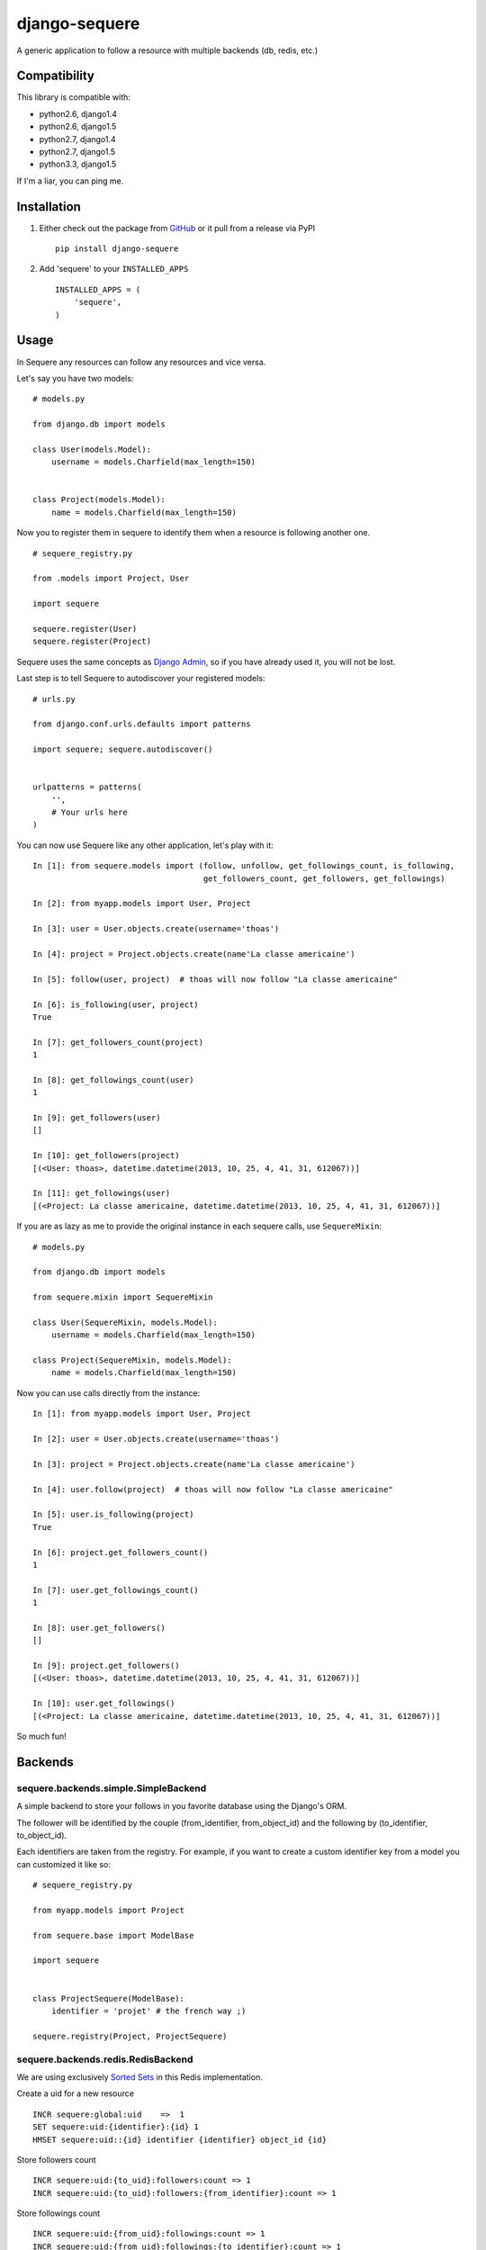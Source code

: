 django-sequere
==============

.. image:: https://secure.travis-ci.org/thoas/django-sequere.png?branch=master
    :alt: Build Status
    :target: http://travis-ci.org/thoas/django-sequere

A generic application to follow a resource with multiple backends (db, redis, etc.)

Compatibility
-------------

This library is compatible with:

- python2.6, django1.4
- python2.6, django1.5
- python2.7, django1.4
- python2.7, django1.5
- python3.3, django1.5

If I'm a liar, you can ping me.

Installation
------------

1. Either check out the package from GitHub_ or it pull from a release via PyPI ::

       pip install django-sequere


2. Add 'sequere' to your ``INSTALLED_APPS`` ::

       INSTALLED_APPS = (
           'sequere',
       )

Usage
-----

In Sequere any resources can follow any resources and vice versa.

Let's say you have two models: ::

    # models.py

    from django.db import models

    class User(models.Model):
        username = models.Charfield(max_length=150)


    class Project(models.Model):
        name = models.Charfield(max_length=150)


Now you to register them in sequere to identify them when a resource is following
another one. ::

    # sequere_registry.py

    from .models import Project, User

    import sequere

    sequere.register(User)
    sequere.register(Project)


Sequere uses the same concepts as `Django Admin`_, so if you have already used it,
you will not be lost.

Last step is to tell Sequere to autodiscover your registered models: ::

    # urls.py

    from django.conf.urls.defaults import patterns

    import sequere; sequere.autodiscover()


    urlpatterns = patterns(
        '',
        # Your urls here
    )


You can now use Sequere like any other application, let's play with it: ::

    In [1]: from sequere.models import (follow, unfollow, get_followings_count, is_following,
                                        get_followers_count, get_followers, get_followings)

    In [2]: from myapp.models import User, Project

    In [3]: user = User.objects.create(username='thoas')

    In [4]: project = Project.objects.create(name'La classe americaine')

    In [5]: follow(user, project)  # thoas will now follow "La classe americaine"

    In [6]: is_following(user, project)
    True

    In [7]: get_followers_count(project)
    1

    In [8]: get_followings_count(user)
    1

    In [9]: get_followers(user)
    []

    In [10]: get_followers(project)
    [(<User: thoas>, datetime.datetime(2013, 10, 25, 4, 41, 31, 612067))]

    In [11]: get_followings(user)
    [(<Project: La classe americaine, datetime.datetime(2013, 10, 25, 4, 41, 31, 612067))]


If you are as lazy as me to provide the original instance in each sequere calls, use ``SequereMixin``::

    # models.py

    from django.db import models

    from sequere.mixin import SequereMixin

    class User(SequereMixin, models.Model):
        username = models.Charfield(max_length=150)

    class Project(SequereMixin, models.Model):
        name = models.Charfield(max_length=150)

Now you can use calls directly from the instance: ::

    In [1]: from myapp.models import User, Project

    In [2]: user = User.objects.create(username='thoas')

    In [3]: project = Project.objects.create(name'La classe americaine')

    In [4]: user.follow(project)  # thoas will now follow "La classe americaine"

    In [5]: user.is_following(project)
    True

    In [6]: project.get_followers_count()
    1

    In [7]: user.get_followings_count()
    1

    In [8]: user.get_followers()
    []

    In [9]: project.get_followers()
    [(<User: thoas>, datetime.datetime(2013, 10, 25, 4, 41, 31, 612067))]

    In [10]: user.get_followings()
    [(<Project: La classe americaine, datetime.datetime(2013, 10, 25, 4, 41, 31, 612067))]


So much fun!


Backends
--------

sequere.backends.simple.SimpleBackend
.....................................

A simple backend to store your follows in you favorite database using the Django's
ORM.

The follower will be identified by the couple (from_identifier, from_object_id)
and the following by (to_identifier, to_object_id).

Each identifiers are taken from the registry. For example, if you want to create
a custom identifier key from a model you can customized it like so: ::

    # sequere_registry.py

    from myapp.models import Project

    from sequere.base import ModelBase

    import sequere


    class ProjectSequere(ModelBase):
        identifier = 'projet' # the french way ;)

    sequere.registry(Project, ProjectSequere)


sequere.backends.redis.RedisBackend
...................................

We are using exclusively `Sorted Sets`_ in this Redis implementation.

Create a uid for a new resource ::

    INCR sequere:global:uid    =>  1
    SET sequere:uid:{identifier}:{id} 1
    HMSET sequere:uid::{id} identifier {identifier} object_id {id}

Store followers count ::

    INCR sequere:uid:{to_uid}:followers:count => 1
    INCR sequere:uid:{to_uid}:followers:{from_identifier}:count => 1

Store followings count ::

    INCR sequere:uid:{from_uid}:followings:count => 1
    INCR sequere:uid:{from_uid}:followings:{to_identifier}:count => 1


Add a new follower ::

    ZADD sequere:uid:{to_uid}:followers {from_uid} {timestamp}
    ZADD sequere:uid:{to_uid}:followers:{from_identifier} {from_uid} {timestamp}

Add a new following ::

    ZADD sequere:uid:{from_uid}:followings {to_uid} {timestamp}
    ZADD sequere:uid:{from_uid}:followings{to_identifier} {to_uid} {timestamp}


Retrieve the followers uids ::

    ZRANGEBYSCORE sequere:uid:{uid}:followers -inf +inf

Retrieve the followings uids ::

    ZRANGEBYSCORE sequere:uid:{uid}:followings =inf +inf

With this implementation you can retrieve your followers ordered ::

    ZREVRANGEBYSCORE sequere:uid:{uid}:followers +inf -inf

sequere.backends.redis.RedisFallbackBackend
...........................................

If you want to store follows in Redis and in your database with asynchronous tasks,
this backend is for you.

To run asynchronous tasks, we are using `Celery`_ tasks.


Configuration
-------------

``SEQUERE_BACKEND_CLASS``
.........................

The backend used to store follows

``SEQUERE_REDIS_CONNECTION``
............................

A dictionary of parameters to pass to the to Redis client, e.g.: ::

    SEQUERE_REDIS_CONNECTION = {
        'host': 'localhost',
        'port': 6379,
        'db': 0,
    }

Alternatively you can use a URL to do the same: ::

    SEQUERE_REDIS_CONNECTION = 'redis://username:password@localhost:6379/0'


``SEQUERE_REDIS_CONNECTION_CLASS``
..................................

An (optional) dotted import path to a connection to use, e.g.: ::

    SEQUERE_REDIS_CONNECTION_CLASS = 'myproject.myapp.mockup.Connection'

``SEQUERE_REDIS_PREFIX``
........................

The (optional) prefix to be used for the key when storing in the Redis database. Defaults to 'sequere:'. E.g.: ::

    SEQUERE_REDIS_PREFIX = 'sequere:myproject:'


Resources
---------

- `haplocheirus`_: a Redis backed storage engine for timelines written in Scala
- `Case study from Redis documentation`_: write a twitter clone
- `Amico`_: relationships backed by Redis


.. _GitHub: https://github.com/thoas/django-sequere
.. _Django Admin: https://docs.djangoproject.com/en/dev/ref/contrib/admin/
.. _Sorted Sets: http://redis.io/commands#sorted_set
.. _haplocheirus: https://github.com/twitter/haplocheirus
.. _Case study from Redis documentation: http://redis.io/topics/twitter-clone
.. _Amico: https://github.com/agoragames/amico
.. _Celery: http://www.celeryproject.org/
